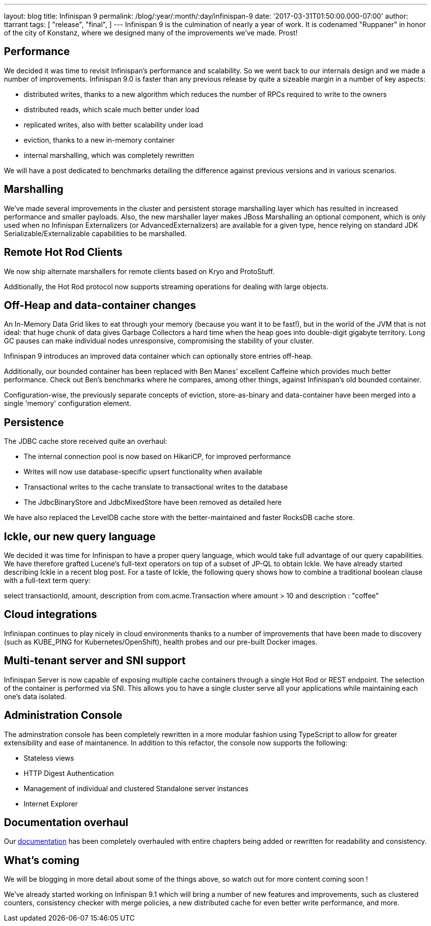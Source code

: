 ---
layout: blog
title: Infinispan 9
permalink: /blog/:year/:month/:day/infinispan-9
date: '2017-03-31T01:50:00.000-07:00'
author: ttarrant
tags: [
"release",
"final",
]
---
Infinispan 9 is the culmination of nearly a year of work. It is
codenamed "Ruppaner" in honor of the city of Konstanz, where we designed
many of the improvements we've made. Prost!


== Performance


We decided it was time to revisit Infinispan's performance and
scalability. So we went back to our internals design and we made a
number of improvements. Infinispan 9.0 is faster than any previous
release by quite a sizeable margin in a number of key aspects:


* distributed writes, thanks to a new algorithm which reduces the number
of RPCs required to write to the owners
* distributed reads, which scale much better under load
* replicated writes, also with better scalability under load
* eviction, thanks to a new in-memory container
* internal marshalling, which was completely rewritten


We will have a post dedicated to benchmarks detailing the difference
against previous versions and in various scenarios.


== Marshalling


We've made several improvements in the cluster and persistent storage
marshalling layer which has resulted in increased performance and
smaller payloads. Also, the new marshaller layer makes JBoss Marshalling
an optional component, which is only used when no Infinispan
Externalizers (or AdvancedExternalizers) are available for a given type,
hence relying on standard JDK Serializable/Externalizable capabilities
to be marshalled.


== Remote Hot Rod Clients


We now ship alternate marshallers for remote clients based on Kryo and
ProtoStuff.

Additionally, the Hot Rod protocol now supports streaming operations for
dealing with large objects.


== Off-Heap and data-container changes


An In-Memory Data Grid likes to eat through your memory (because you
want it to be fast!), but in the world of the JVM that is not ideal:
that huge chunk of data gives Garbage Collectors a hard time when the
heap goes into double-digit gigabyte territory. Long GC pauses can make
individual nodes unresponsive, compromising the stability of your
cluster.

Infinispan 9 introduces an improved data container which can optionally
store entries off-heap.

Additionally, our bounded container has been replaced with Ben Manes'
excellent Caffeine which provides much better performance. Check out
Ben's benchmarks where he compares, among other things, against
Infinispan's old bounded container.

Configuration-wise, the previously separate concepts of eviction,
store-as-binary and data-container have been merged into a single
'memory' configuration element.


== Persistence


The JDBC cache store received quite an overhaul:


* The internal connection pool is now based on HikariCP, for improved
performance
* Writes will now use database-specific upsert functionality when
available
* Transactional writes to the cache translate to transactional writes to
the database
* The JdbcBinaryStore and JdbcMixedStore have been removed as detailed
here


We have also replaced the LevelDB cache store with the better-maintained
and faster RocksDB cache store.


== Ickle, our new query language


We decided it was time for Infinispan to have a proper query language,
which would take full advantage of our query capabilities. We have
therefore grafted Lucene's full-text operators on top of a subset of
JP-QL to obtain Ickle. We have already started describing Ickle in a
recent blog post. For a taste of Ickle, the following query shows how to
combine a traditional boolean clause with a full-text term query:


select transactionId, amount, description from com.acme.Transaction
where amount > 10 and description : "coffee"


== Cloud integrations


Infinispan continues to play nicely in cloud environments thanks to a
number of improvements that have been made to discovery (such as
KUBE_PING for Kubernetes/OpenShift), health probes and our pre-built
Docker images.


== Multi-tenant server and SNI support


Infinispan Server is now capable of exposing multiple cache containers
through a single Hot Rod or REST endpoint. The selection of the
container is performed via SNI. This allows you to have a single cluster
serve all your applications while maintaining each one's data
isolated.


== Administration Console


The adminstration console has been completely rewritten in a more
modular fashion using TypeScript to allow for greater extensibility and
ease of maintanence. In addition to this refactor, the console now
supports the following:


* Stateless views
* HTTP Digest Authentication
* Management of individual and clustered Standalone server instances
* Internet Explorer



== Documentation overhaul


Our  https://infinispan.org/docs/stable/index.html[documentation] has been
completely overhauled with entire chapters being added or rewritten for
readability and consistency.


== What's coming


We will be blogging in more detail about some of the things above, so
watch out for more content coming soon !


We've already started working on Infinispan 9.1 which will bring a
number of new features and improvements, such as clustered counters,
consistency checker with merge policies, a new distributed cache for
even better write performance, and more.
